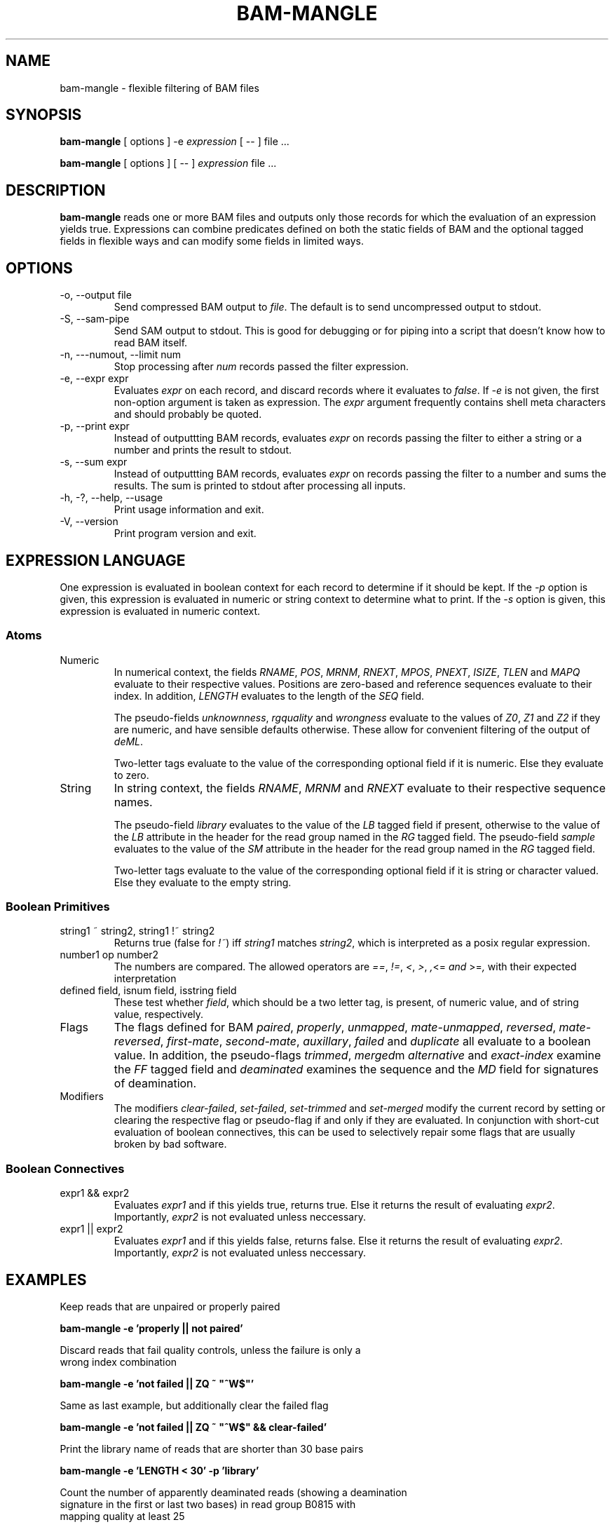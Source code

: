 .\" Process this file with
.\" groff -man -Tascii bam-rmdup.1
.\"
.TH BAM-MANGLE 1 "APRIL 2017" Applications "User Manuals"
.SH NAME
bam-mangle \- flexible filtering of BAM files
.SH SYNOPSIS

.B bam-mangle
[ options ] -e 
.I expression
[ \-\- ] file ...

.B bam-mangle
[ options ] [ \-\- ]
.I expression
file ...

.SH DESCRIPTION
.B bam-mangle
reads one or more BAM files and outputs only those records for which the
evaluation of an expression yields true.  Expressions can combine predicates
defined on both the static fields of BAM and the optional tagged fields
in flexible ways and can modify some fields in limited ways.

.SH OPTIONS

.IP "-o, --output file"
Send compressed BAM output to
.IR file .
The default is to send uncompressed output to stdout.

.IP "-S, --sam-pipe"
Send SAM output to stdout.  This is good for debugging or for piping
into a script that doesn't know how to read BAM itself.

.IP "-n, ---numout, --limit num"
Stop processing after
.I num
records passed the filter expression.

.IP "-e, --expr expr"
Evaluates
.I expr
on each record, and discard records where it evaluates to 
.IR false .
If
.I -e
is not given, the first non-option argument is taken as expression.  The
.I expr
argument frequently contains shell meta characters and should probably
be quoted.

.IP "-p, --print expr"
Instead of outputtting BAM records, evaluates
.I expr 
on records passing the filter to either a string or a number and prints
the result to stdout.

.IP "-s, --sum expr"
Instead of outputtting BAM records, evaluates
.I expr 
on records passing the filter to a number and sums the results.  The sum
is printed to stdout after processing all inputs. 

.IP "-h, -?, --help, --usage"
Print usage information and exit.

.IP "-V, --version"
Print program version and exit.

.SH EXPRESSION LANGUAGE

One expression is evaluated in boolean context for each record to
determine if it should be kept.  If the 
.I -p 
option is given, this expression is evaluated in numeric or string
context to determine what to print.  If the
.I -s
option is given, this expression is evaluated in numeric context.

.SS Atoms

.IP Numeric Fields and Pseudo-Fields
In numerical context, the fields
.IR "RNAME" ", " "POS" ", " "MRNM" ", " "RNEXT" ", " "MPOS" ", "
.IR "PNEXT" ", " "ISIZE" ", " "TLEN" " and " "MAPQ"
evaluate to their respective values.  Positions are zero-based and
reference sequences evaluate to their index.  In addition,
.I LENGTH
evaluates to the length of the
.I SEQ
field.

The pseudo-fields 
.IR unknownness ", " rgquality " and " wrongness
evaluate to the values of
.IR Z0 ", " Z1 " and " Z2
if they are numeric, and have sensible defaults otherwise.  These allow
for convenient filtering of the output of
.IR deML .

Two-letter tags evaluate to the value of the corresponding optional
field if it is numeric.  Else they evaluate to zero.

.IP String Fields and Pseudo-Fields
In string context, the fields
.IR "RNAME" ", " "MRNM" " and " "RNEXT"
evaluate to their respective sequence names.

The pseudo-field 
.I library
evaluates to the value of the 
.I LB 
tagged field if present, otherwise to the value of the
.I LB
attribute in the header for the read group named in the 
.I RG
tagged field.  The pseudo-field
.I sample
evaluates to the value of the 
.I SM
attribute in the header for the read group named in the 
.I RG
tagged field.

Two-letter tags evaluate to the value of the corresponding optional
field if it is string or character valued.  Else they evaluate to the
empty string.


.SS Boolean Primitives

.IP "string1 ~ string2, string1 !~ string2"
Returns true (false for 
.IR !~ )
iff 
.I string1
matches 
.IR string2 ,
which is interpreted as a posix regular expression.

.IP "number1 op number2"
The numbers are compared.  The allowed operators are
.IR "==" ", " "!=" ", " "<" ", " ">" ", ", "<=" " and " ">=" ,
with their expected interpretation

.IP "defined field, isnum field, isstring field"
These test whether 
.IR field ,
which should be a two letter tag, is present, of numeric value, and of
string value, respectively.

.IP Flags and Pseudo-Flags
The flags defined for BAM
.IR paired ", " "properly" ", " "unmapped" ", " "mate-unmapped" ", "
.IR "reversed" ", " "mate-reversed" ", " "first-mate" ", " "second-mate" ", "
.IR "auxillary" ", " "failed" " and " "duplicate"
all evaluate to a boolean value.  In addition, the pseudo-flags
.IR "trimmed" ", " "merged" "m " "alternative" " and " "exact-index"
examine the
.I FF
tagged field and
.IR "deaminated"
examines the sequence and the 
.I MD
field for signatures of deamination. 

.IP Modifiers
The modifiers
.IR "clear-failed" ", " "set-failed" ", " "set-trimmed" " and " "set-merged"
modify the current record by setting or clearing the respective flag or
pseudo-flag if and only if they are evaluated.  In conjunction with
short-cut evaluation of boolean connectives, this can be used to
selectively repair some flags that are usually broken by bad software.

.SS Boolean Connectives

.IP "expr1 && expr2"
Evaluates 
.I expr1 
and if this yields true, returns true.  Else it returns the result of
evaluating
.IR expr2 .
Importantly,
.I expr2 
is not evaluated unless neccessary.

.IP "expr1 || expr2"
Evaluates 
.I expr1 
and if this yields false, returns false.  Else it returns the result of
evaluating
.IR expr2 .
Importantly,
.I expr2 
is not evaluated unless neccessary.

.SH EXAMPLES
.nf
Keep reads that are unpaired or properly paired

.ft B
        bam-mangle -e 'properly || not paired'
.ft R

.nf 
Discard reads that fail quality controls, unless the failure is only a
wrong index combination

.ft B
        bam-mangle -e 'not failed || ZQ ~ "^W$"'
.ft R

.nf
Same as last example, but additionally clear the failed flag

.ft B
        bam-mangle -e 'not failed || ZQ ~ "^W$" && clear-failed'
.ft R

.nf
Print the library name of reads that are shorter than 30 base pairs

.ft B
        bam-mangle -e 'LENGTH < 30' -p 'library'
.ft R

.nf
Count the number of apparently deaminated reads (showing a deamination
signature in the first or last two bases) in read group B0815 with
mapping quality at least 25

.ft B
        bam-mangle -e 'MAPQ >= 25 && RG ~ "^B0815$" && deaminated 2' -s 1
.ft R


.SH AUTHOR
Udo Stenzel <udo_stenzel@eva.mpg.de>

.SH "SEE ALSO"
.BR biohazard (7)

